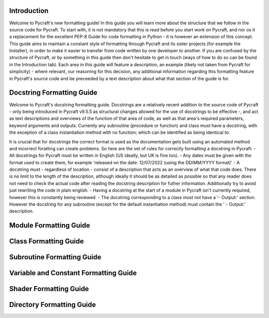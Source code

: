 Introduction
==========

Welcome to Pycraft's new formatting guide!
In this guide you will learn more about the structure that we follow in the source code for Pycraft. To start with, it is not mandatory that this is read before you start work on Pycraft, and nor os it a replacement for the excellent PEP-8 Guide for code formatting in Python - it is however an extension of this concept. This guide aims to maintain a constant style of formatting through Pycraft and its sister projects (for example the Installer), in order to make it easier to transfer from code written by one developer to another. If you are confused by the structure of Pycraft, or by something in this guide then don't hesitate to get in touch (ways of how to do so can be found in the Introduction tab). Each area in this guide will feature a description, an example (likely not taken from Pycraft for simplicity) - where relevant, our reasoning for this decision, any additional information regarding this formatting feature in Pycraft's source code and be preceeded by a text description about what that section of the guide is for.

Docstring Formatting Guide
==========

Welcome to Pycraft's docstring formatting guide. Docstrings are a relatively recent addition to the source code of Pycraft - only being introduced in Pycraft v9.5.5 as structural changes allowed for the use of docstrings to be effective -, and act as text descriptions and overviews of the function of that area of code, as well as that area's required parameters, keyword arguments and outputs. Currently any subroutine (procedure or function) and class must have a docstring, with the exception of a class instantiation method with no function; which can be identified as being identical to:

.. code-block:: python
   :linenos:

   def __init__(self):
      pass

It is crucial that for docstrings the correct format is used as the documentation gets built using an automated method and incorrect foratting can create problems. So here are the set of rules for correctly formatting a docstring in Pycraft:
- All docstrings for Pycraft must be written in English (US ideally, but UK is fine too).
- Any dates must be given with the format used to create them, for example 'released on the date: 12/07/2022 (using the DD/MM/YYYY format)'
- A docstring must - regardless of location - consist of a description that acts as an overview of what that code does. There is no limit to the length of the description, although ideally it should be as detailed as possible so that any reader does not need to check the actual code after reading the docstring description for futher information. Additionally try to avoid just rewriting the code in plain english.
- Having a docstring at the start of a module in Pycraft isn't currently required, however this is constantly being reviewed.
- The docstring corresponding to a class must not have a '- Output:' section. However the docstring for any subroutine (except for the default instantiation method) must contain the ' - Output:' description.

Module Formatting Guide
==========



Class Formatting Guide
==========



Subroutine Formatting Guide
==========



Variable and Constant Formatting Guide
==========



Shader Formatting Guide
==========



Directory Formatting Guide
==========




